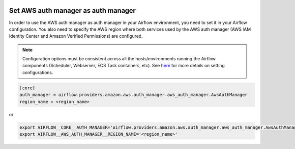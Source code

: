  .. Licensed to the Apache Software Foundation (ASF) under one
    or more contributor license agreements.  See the NOTICE file
    distributed with this work for additional information
    regarding copyright ownership.  The ASF licenses this file
    to you under the Apache License, Version 2.0 (the
    "License"); you may not use this file except in compliance
    with the License.  You may obtain a copy of the License at

 ..   http://www.apache.org/licenses/LICENSE-2.0

 .. Unless required by applicable law or agreed to in writing,
    software distributed under the License is distributed on an
    "AS IS" BASIS, WITHOUT WARRANTIES OR CONDITIONS OF ANY
    KIND, either express or implied.  See the License for the
    specific language governing permissions and limitations
    under the License.

====================================
Set AWS auth manager as auth manager
====================================

In order to use the AWS auth manager as auth manager in your Airflow environment, you need to set it in your Airflow configuration.
You also need to specify the AWS region where both services used by the AWS auth manager
(AWS IAM Identity Center and Amazon Verified Permissions) are configured.

.. note::
  Configuration options must be consistent across all the hosts/environments running the Airflow components (Scheduler, Webserver, ECS Task containers, etc). See `here <https://airflow.apache.org/docs/apache-airflow/stable/configurations-ref.html>`__ for more details on setting configurations.

.. code-block:: ini

  [core]
  auth_manager = airflow.providers.amazon.aws.auth_manager.aws_auth_manager.AwsAuthManager
  region_name = <region_name>

or

.. code-block:: bash

  export AIRFLOW__CORE__AUTH_MANAGER='airflow.providers.amazon.aws.auth_manager.aws_auth_manager.AwsAuthManager'
  export AIRFLOW__AWS_AUTH_MANAGER__REGION_NAME='<region_name>'
